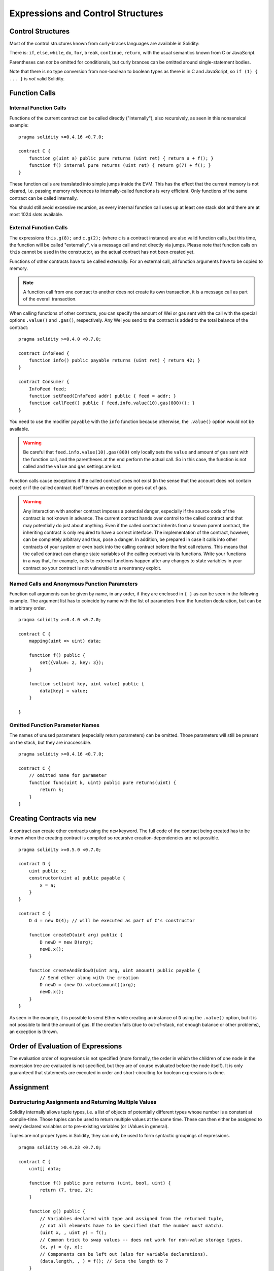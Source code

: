 ##################################
Expressions and Control Structures
##################################

.. index:: ! parameter, parameter;input, parameter;output, function parameter, parameter;function, return variable, variable;return, return


.. index:: if, else, while, do/while, for, break, continue, return, switch, goto

Control Structures
===================

Most of the control structures known from curly-braces languages are available in Solidity:

There is: ``if``, ``else``, ``while``, ``do``, ``for``, ``break``, ``continue``, ``return``, with
the usual semantics known from C or JavaScript.

Parentheses can *not* be omitted for conditionals, but curly brances can be omitted
around single-statement bodies.

Note that there is no type conversion from non-boolean to boolean types as
there is in C and JavaScript, so ``if (1) { ... }`` is *not* valid
Solidity.

.. index:: ! function;call, function;internal, function;external

.. _function-calls:

Function Calls
==============

.. _internal-function-calls:

Internal Function Calls
-----------------------

Functions of the current contract can be called directly ("internally"), also recursively, as seen in
this nonsensical example::

    pragma solidity >=0.4.16 <0.7.0;

    contract C {
        function g(uint a) public pure returns (uint ret) { return a + f(); }
        function f() internal pure returns (uint ret) { return g(7) + f(); }
    }

These function calls are translated into simple jumps inside the EVM. This has
the effect that the current memory is not cleared, i.e. passing memory references
to internally-called functions is very efficient. Only functions of the same
contract can be called internally.

You should still avoid excessive recursion, as every internal function call
uses up at least one stack slot and there are at most 1024 slots available.

.. _external-function-calls:

External Function Calls
-----------------------

The expressions ``this.g(8);`` and ``c.g(2);`` (where ``c`` is a contract
instance) are also valid function calls, but this time, the function
will be called "externally", via a message call and not directly via jumps.
Please note that function calls on ``this`` cannot be used in the constructor,
as the actual contract has not been created yet.

Functions of other contracts have to be called externally. For an external call,
all function arguments have to be copied to memory.

.. note::
    A function call from one contract to another does not create its own transaction,
    it is a message call as part of the overall transaction.

When calling functions of other contracts, you can specify the amount of Wei or gas sent with the call with the special options ``.value()`` and ``.gas()``, respectively. Any Wei you send to the contract is added to the total balance of the contract:

::

    pragma solidity >=0.4.0 <0.7.0;

    contract InfoFeed {
        function info() public payable returns (uint ret) { return 42; }
    }

    contract Consumer {
        InfoFeed feed;
        function setFeed(InfoFeed addr) public { feed = addr; }
        function callFeed() public { feed.info.value(10).gas(800)(); }
    }

You need to use the modifier ``payable`` with the ``info`` function because
otherwise, the ``.value()`` option would not be available.

.. warning::
  Be careful that ``feed.info.value(10).gas(800)`` only locally sets the ``value`` and amount of ``gas`` sent with the function call, and the parentheses at the end perform the actual call. So in this case, the function is not called and the ``value`` and ``gas`` settings are lost.

Function calls cause exceptions if the called contract does not exist (in the
sense that the account does not contain code) or if the called contract itself
throws an exception or goes out of gas.

.. warning::
    Any interaction with another contract imposes a potential danger, especially
    if the source code of the contract is not known in advance. The
    current contract hands over control to the called contract and that may potentially
    do just about anything. Even if the called contract inherits from a known parent contract,
    the inheriting contract is only required to have a correct interface. The
    implementation of the contract, however, can be completely arbitrary and thus,
    pose a danger. In addition, be prepared in case it calls into other contracts of
    your system or even back into the calling contract before the first
    call returns. This means
    that the called contract can change state variables of the calling contract
    via its functions. Write your functions in a way that, for example, calls to
    external functions happen after any changes to state variables in your contract
    so your contract is not vulnerable to a reentrancy exploit.

Named Calls and Anonymous Function Parameters
---------------------------------------------

Function call arguments can be given by name, in any order,
if they are enclosed in ``{ }`` as can be seen in the following
example. The argument list has to coincide by name with the list of
parameters from the function declaration, but can be in arbitrary order.

::

    pragma solidity >=0.4.0 <0.7.0;

    contract C {
        mapping(uint => uint) data;

        function f() public {
            set({value: 2, key: 3});
        }

        function set(uint key, uint value) public {
            data[key] = value;
        }

    }

Omitted Function Parameter Names
--------------------------------

The names of unused parameters (especially return parameters) can be omitted.
Those parameters will still be present on the stack, but they are inaccessible.

::

    pragma solidity >=0.4.16 <0.7.0;

    contract C {
        // omitted name for parameter
        function func(uint k, uint) public pure returns(uint) {
            return k;
        }
    }


.. index:: ! new, contracts;creating

.. _creating-contracts:

Creating Contracts via ``new``
==============================

A contract can create other contracts using the ``new`` keyword. The full
code of the contract being created has to be known when the creating contract
is compiled so recursive creation-dependencies are not possible.

::

    pragma solidity >=0.5.0 <0.7.0;

    contract D {
        uint public x;
        constructor(uint a) public payable {
            x = a;
        }
    }

    contract C {
        D d = new D(4); // will be executed as part of C's constructor

        function createD(uint arg) public {
            D newD = new D(arg);
            newD.x();
        }

        function createAndEndowD(uint arg, uint amount) public payable {
            // Send ether along with the creation
            D newD = (new D).value(amount)(arg);
            newD.x();
        }
    }

As seen in the example, it is possible to send Ether while creating
an instance of ``D`` using the ``.value()`` option, but it is not possible
to limit the amount of gas.
If the creation fails (due to out-of-stack, not enough balance or other problems),
an exception is thrown.

Order of Evaluation of Expressions
==================================

The evaluation order of expressions is not specified (more formally, the order
in which the children of one node in the expression tree are evaluated is not
specified, but they are of course evaluated before the node itself). It is only
guaranteed that statements are executed in order and short-circuiting for
boolean expressions is done.

.. index:: ! assignment

Assignment
==========

.. index:: ! assignment;destructuring

Destructuring Assignments and Returning Multiple Values
-------------------------------------------------------

Solidity internally allows tuple types, i.e. a list of objects of potentially different types whose number is a constant at compile-time. Those tuples can be used to return multiple values at the same time.
These can then either be assigned to newly declared variables or to pre-existing variables (or LValues in general).

Tuples are not proper types in Solidity, they can only be used to form syntactic
groupings of expressions.

::

    pragma solidity >0.4.23 <0.7.0;

    contract C {
        uint[] data;

        function f() public pure returns (uint, bool, uint) {
            return (7, true, 2);
        }

        function g() public {
            // Variables declared with type and assigned from the returned tuple,
            // not all elements have to be specified (but the number must match).
            (uint x, , uint y) = f();
            // Common trick to swap values -- does not work for non-value storage types.
            (x, y) = (y, x);
            // Components can be left out (also for variable declarations).
            (data.length, , ) = f(); // Sets the length to 7
        }
    }

It is not possible to mix variable declarations and non-declaration assignments,
i.e. the following is not valid: ``(x, uint y) = (1, 2);``

.. note::
    Prior to version 0.5.0 it was possible to assign to tuples of smaller size, either
    filling up on the left or on the right side (which ever was empty). This is
    now disallowed, so both sides have to have the same number of components.

.. warning::
    Be careful when assigning to multiple variables at the same time when
    reference types are involved, because it could lead to unexpected
    copying behaviour.

Complications for Arrays and Structs
------------------------------------

The semantics of assignments are a bit more complicated for non-value types like arrays and structs.
Assigning *to* a state variable always creates an independent copy. On the other hand, assigning to a local variable creates an independent copy only for elementary types, i.e. static types that fit into 32 bytes. If structs or arrays (including ``bytes`` and ``string``) are assigned from a state variable to a local variable, the local variable holds a reference to the original state variable. A second assignment to the local variable does not modify the state but only changes the reference. Assignments to members (or elements) of the local variable *do* change the state.

In the example below the call to ``g(x)`` has no effect on ``x`` because it creates
an independent copy of the storage value in memory. However, ``h(x)`` successfully modifies ``x``
because only a reference and not a copy is passed.

::

    pragma solidity >=0.4.16 <0.7.0;

    contract C {
        uint[20] x;

        function f() public {
            g(x);
            h(x);
        }

        function g(uint[20] memory y) internal pure {
            y[2] = 3;
        }

        function h(uint[20] storage y) internal {
            y[3] = 4;
        }
    }

.. index:: ! scoping, declarations, default value

.. _default-value:

Scoping and Declarations
========================

A variable which is declared will have an initial default value whose byte-representation is all zeros.
The "default values" of variables are the typical "zero-state" of whatever the type is. For example, the default value for a ``bool``
is ``false``. The default value for the ``uint`` or ``int`` types is ``0``. For statically-sized arrays and ``bytes1`` to ``bytes32``, each individual
element will be initialized to the default value corresponding to its type. For dynamically-sized arrays, ``bytes``
and ``string``, the default value is an empty array or string. For the ``enum`` type, the default value is its first member.

Scoping in Solidity follows the widespread scoping rules of C99
(and many other languages): Variables are visible from the point right after their declaration
until the end of the smallest ``{ }``-block that contains the declaration. As an exception to this rule, variables declared in the
initialization part of a for-loop are only visible until the end of the for-loop.

Variables and other items declared outside of a code block, for example functions, contracts,
user-defined types, etc., are visible even before they were declared. This means you can
use state variables before they are declared and call functions recursively.

As a consequence, the following examples will compile without warnings, since
the two variables have the same name but disjoint scopes.

::

    pragma solidity >=0.5.0 <0.7.0;
    contract C {
        function minimalScoping() pure public {
            {
                uint same;
                same = 1;
            }

            {
                uint same;
                same = 3;
            }
        }
    }

As a special example of the C99 scoping rules, note that in the following,
the first assignment to ``x`` will actually assign the outer and not the inner variable.
In any case, you will get a warning about the outer variable being shadowed.

::

    pragma solidity >=0.5.0 <0.7.0;
    // This will report a warning
    contract C {
        function f() pure public returns (uint) {
            uint x = 1;
            {
                x = 2; // this will assign to the outer variable
                uint x;
            }
            return x; // x has value 2
        }
    }

.. warning::
    Before version 0.5.0 Solidity followed the same scoping rules as JavaScript, that is, a variable declared anywhere within a function would be in scope
    for the entire function, regardless where it was declared. The following example shows a code snippet that used
    to compile but leads to an error starting from version 0.5.0.

::

    pragma solidity >=0.5.0 <0.7.0;
    // This will not compile
    contract C {
        function f() pure public returns (uint) {
            x = 2;
            uint x;
            return x;
        }
    }

.. index:: ! exception, ! throw, ! assert, ! require, ! revert, ! errors

.. _assert-and-require:

Error handling: Assert, Require, Revert and Exceptions
======================================================

Solidity uses state-reverting exceptions to handle errors. Such an exception undoes all changes made to the
state in the current call (and all its sub-calls) and flags an error to the caller.

When exceptions happen in a sub-call, they "bubble up" (i.e., exceptions are rethrown) automatically. Exceptions to this rule are ``send``
and the low-level functions ``call``, ``delegatecall`` and ``staticcall``, they return ``false`` as their first return value in case
of an exception instead of "bubbling up".

.. warning::
    The low-level functions ``call``, ``delegatecall`` and ``staticcall`` return ``true`` as their first return value if the account called is non-existent, as part of the design of EVM. Existence must be checked prior to calling if needed.

It is not yet possible to catch exceptions with Solidity.

``assert`` and ``require``
--------------------------

The convenience functions ``assert`` and ``require`` can be used to check for conditions and throw an exception
if the condition is not met.

The ``assert`` function should only be used to test for internal errors, and to check invariants. Properly functioning code should never reach a failing ``assert`` statement; if this happens there is a bug in your contract which you should fix. Language analysis tools can evaluate your contract to identify the conditions and function calls which will reach a failing ``assert``.

An ``assert``-style exception is generated in the following situations:

#. If you access an array at a too large or negative index (i.e. ``x[i]`` where ``i >= x.length`` or ``i < 0``).
#. If you access a fixed-length ``bytesN`` at a too large or negative index.
#. If you divide or modulo by zero (e.g. ``5 / 0`` or ``23 % 0``).
#. If you shift by a negative amount.
#. If you convert a value too big or negative into an enum type.
#. If you call a zero-initialized variable of internal function type.
#. If you call ``assert`` with an argument that evaluates to false.

The ``require`` function should be used to ensure valid conditions that cannot be detected until execution time.
These conditions include inputs, or contract state variables are met, or to validate return values from calls to external contracts.

A ``require``-style exception is generated in the following situations:

#. Calling ``require`` with an argument that evaluates to ``false``.
#. If you call a function via a message call but it does not finish properly (i.e., it runs out of gas, has no matching function, or throws an exception itself), except when a low level operation ``call``, ``send``, ``delegatecall``, ``callcode`` or ``staticcall`` is used. The low level operations never throw exceptions but indicate failures by returning ``false``.
#. If you create a contract using the ``new`` keyword but the contract creation :ref:`does not finish properly<creating-contracts>`.
#. If you perform an external function call targeting a contract that contains no code.
#. If your contract receives Ether via a public function without ``payable`` modifier (including the constructor and the fallback function).
#. If your contract receives Ether via a public getter function.
#. If a ``.transfer()`` fails.

You can optionally provide a message string for ``require``, but not for ``assert``.

The following example shows how you can use ``require`` to check conditions on inputs
and ``assert`` for internal error checking.

::

    pragma solidity >=0.5.0 <0.7.0;

    contract Sharer {
        function sendHalf(address payable addr) public payable returns (uint balance) {
            require(msg.value % 2 == 0, "Even value required.");
            uint balanceBeforeTransfer = address(this).balance;
            addr.transfer(msg.value / 2);
            // Since transfer throws an exception on failure and
            // cannot call back here, there should be no way for us to
            // still have half of the money.
            assert(address(this).balance == balanceBeforeTransfer - msg.value / 2);
            return address(this).balance;
        }
    }

Internally, Solidity performs a revert operation (instruction ``0xfd``) for a ``require``-style exception and executes an invalid operation
(instruction ``0xfe``) to throw an ``assert``-style exception. In both cases, this causes
the EVM to revert all changes made to the state. The reason for reverting is that there is no safe way to continue execution, because an expected effect
did not occur. Because we want to keep the atomicity of transactions, the safest action is to revert all changes and make the whole transaction
(or at least call) without effect.

.. note::

    ``assert``-style exceptions consume all gas available to the call, while ``require``-style exceptions do not consume any gas starting from the Metropolis release.

``revert``
----------

The ``revert`` function is another way to trigger exceptions from within other code blocks to flag an error and
revert the current call. The function takes an optional string message containing details about the error that is passed back to the caller.

The following example shows how to use an error string together with ``revert`` and the equivalent ``require``:

::

    pragma solidity >=0.5.0 <0.7.0;

    contract VendingMachine {
        function buy(uint amount) public payable {
            if (amount > msg.value / 2 ether)
                revert("Not enough Ether provided.");
            // Alternative way to do it:
            require(
                amount <= msg.value / 2 ether,
                "Not enough Ether provided."
            );
            // Perform the purchase.
        }
    }

The two syntax options are equivalent, it's developer preference which to use.

The provided string is :ref:`abi-encoded <ABI>` as if it were a call to a function ``Error(string)``.
In the above example, ``revert("Not enough Ether provided.");`` returns the following hexadecimal as error return data:

.. code::

    0x08c379a0                                                         // Function selector for Error(string)
    0x0000000000000000000000000000000000000000000000000000000000000020 // Data offset
    0x000000000000000000000000000000000000000000000000000000000000001a // String length
    0x4e6f7420656e6f7567682045746865722070726f76696465642e000000000000 // String data

.. note::
    There used to be a keyword called ``throw`` with the same semantics as ``revert()`` which
    was deprecated in version 0.4.13 and removed in version 0.5.0.
